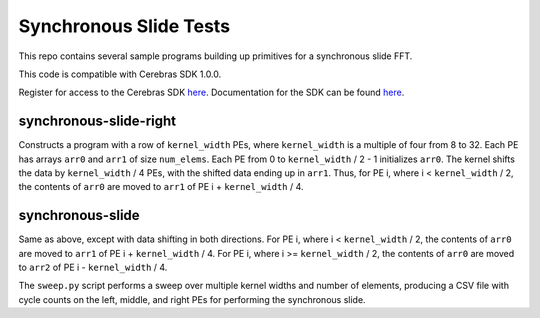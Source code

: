 Synchronous Slide Tests
=======================

This repo contains several sample programs building up primitives
for a synchronous slide FFT.

This code is compatible with Cerebras SDK 1.0.0.

Register for access to the Cerebras SDK `here <https://www.cerebras.net/homepage-landing/developers/sdk-request/>`_.
Documentation for the SDK can be found `here <https://sdk.cerebras.net>`_.

synchronous-slide-right
-----------------------
Constructs a program with a row of ``kernel_width`` PEs, where ``kernel_width``
is a multiple of four from 8 to 32.
Each PE has arrays ``arr0`` and ``arr1`` of size ``num_elems``.
Each PE from 0 to ``kernel_width`` / 2 - 1 initializes ``arr0``.
The kernel shifts the data by ``kernel_width`` / 4 PEs, with the shifted
data ending up in ``arr1``.
Thus, for PE i, where i < ``kernel_width`` / 2, the contents of ``arr0``
are moved to ``arr1`` of PE i + ``kernel_width`` / 4.

synchronous-slide
-----------------
Same as above, except with data shifting in both directions.
For PE i, where i < ``kernel_width`` / 2, the contents of ``arr0``
are moved to ``arr1`` of PE i + ``kernel_width`` / 4.
For PE i, where i >= ``kernel_width`` / 2, the contents of ``arr0``
are moved to ``arr2`` of PE i - ``kernel_width`` / 4.

The ``sweep.py`` script performs a sweep over multiple kernel widths and
number of elements, producing a CSV file with cycle counts on the left,
middle, and right PEs for performing the synchronous slide.
